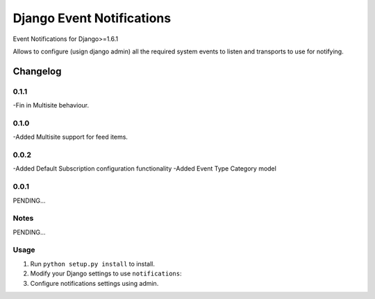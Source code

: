 ==========================
Django Event Notifications
==========================

Event Notifications for Django>=1.6.1

Allows to configure (usign django admin) all the required system events to listen and transports to use for notifying.

Changelog
=========

0.1.1
-----
-Fin in Multisite behaviour.

0.1.0
-----
-Added Multisite support for feed items.

0.0.2
-----
-Added Default Subscription configuration functionality
-Added Event Type Category model

0.0.1
-----

PENDING...

Notes
-----

PENDING...

Usage
-----

1. Run ``python setup.py install`` to install.

2. Modify your Django settings to use ``notifications``:

3. Configure notifications settings using admin.

